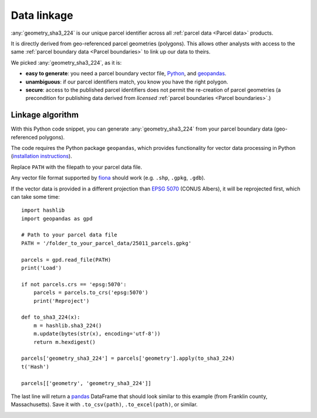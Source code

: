 Data linkage
============

:any:`geometry_sha3_224` is our unique parcel identifier across all :ref:`parcel data <Parcel data>` products.


It is directly derived from geo-referenced parcel geometries (polygons). This allows other analysts with access to the same :ref:`parcel boundary data <Parcel boundaries>` to link up our data to theirs.

We picked :any:`geometry_sha3_224`, as it is:

* **easy to generate**: you need a parcel boundary vector file, `Python <https://www.python.org/>`_, and `geopandas <https://geopandas.org/en/stable/>`_.
* **unambiguous**: if our parcel identifiers match, you know you have the right polygon.
* **secure**: access to the published parcel identifiers does not permit the re-creation of parcel geometries (a precondition for publishing data derived from *licensed* :ref:`parcel boundaries <Parcel boundaries>`.)


*****************
Linkage algorithm
*****************

With this Python code snippet, you can generate :any:`geometry_sha3_224` from your parcel boundary data (geo-referenced polygons).

The code requires the Python package ``geopandas``, which provides functionality for vector data processing in Python (`installation instructions <https://geopandas.org/en/stable/getting_started/install.html>`_).

Replace ``PATH`` with the filepath to your parcel data file. 

Any vector file format supported by `fiona <https://fiona.readthedocs.io/en/latest/index.html>`_ should work (e.g. ``.shp``, ``.gpkg``, ``.gdb``).

If the vector data is provided in a different projection than `EPSG 5070 <https://geopandas.org/en/stable/getting_started/install.html>`_ (CONUS Albers), it will be reprojected first, which can take some time::

   import hashlib
   import geopandas as gpd

   # Path to your parcel data file
   PATH = '/folder_to_your_parcel_data/25011_parcels.gpkg'

   parcels = gpd.read_file(PATH)
   print('Load')

   if not parcels.crs == 'epsg:5070':
       parcels = parcels.to_crs('epsg:5070')
       print('Reproject')

   def to_sha3_224(x):
       m = hashlib.sha3_224()
       m.update(bytes(str(x), encoding='utf-8'))
       return m.hexdigest()

   parcels['geometry_sha3_224'] = parcels['geometry'].apply(to_sha3_224)
   t('Hash')

   parcels[['geometry', 'geometry_sha3_224']]

The last line will return a `pandas <https://pandas.pydata.org/pandas-docs/stable/index.html>`_ DataFrame that should look similar to this example (from Franklin county, Massachusetts). Save it with ``.to_csv(path)``, ``.to_excel(path)``, or similar.

.. image:: linkage_results.png
  :width: 800
  :alt: Regions
